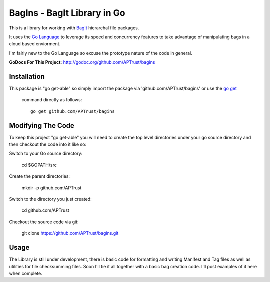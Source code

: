 BagIns - BagIt Library in Go
============================

This is a library for working with `BagIt <http://en.wikipedia.org/wiki/BagIt>`_
hierarchal file packages.

It uses the `Go Language <http://golang.org/>`_ to leverage its speed and 
concurrency features to take advantage of manipulating bags in a cloud based
enviorment.

I'm fairly new to the Go Language so excuse the prototype nature of the code
in general.

**GoDocs For This Project:** http://godoc.org/github.com/APTrust/bagins

Installation
------------

This package is "go get-able" so simply import the package via 
'github.com/APTrust/bagins' or use the `go get
<http://golang.org/cmd/go/#hdr-Download_and_install_packages_and_dependencies>`_
 command directly as follows::

	go get github.com/APTrust/bagins

Modifying The Code
------------------

To keep this project "go get-able" you will need to create the top level
directories under your go source directory and then checkout the code into
it like so::

Switch to your Go source directory:

	cd $GOPATH/src

Create the parent directories:

	mkdir -p github.com/APTrust

Switch to the directory you just created:

	cd github.com/APTrust

Checkout the source code via git:

	git clone https://github.com/APTrust/bagins.git
	
Usage
-----

The Library is still under development, there is basic code for formatting
and writing Manifest and Tag files as well as utilities for file
checksumming files.  Soon I'll tie it all together with a basic bag
creation code.  I'll post examples of it here when complete.